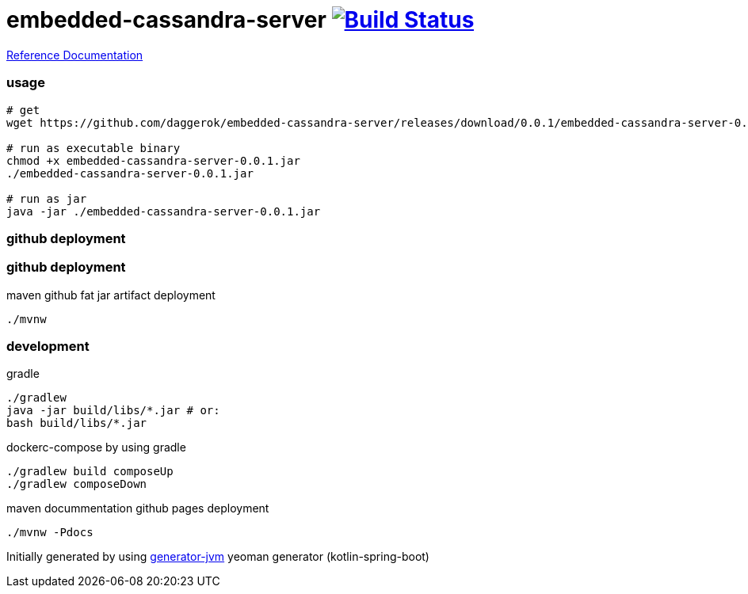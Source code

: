 = embedded-cassandra-server image:https://travis-ci.org/daggerok/embedded-cassandra-server.svg?branch=master["Build Status", link="https://travis-ci.org/daggerok/embedded-cassandra-server"]

//tag::content[]

link:https://daggerok.github.io/embedded-cassandra-server[Reference Documentation]

=== usage

[source,bash]
----
# get
wget https://github.com/daggerok/embedded-cassandra-server/releases/download/0.0.1/embedded-cassandra-server-0.0.1.jar

# run as executable binary
chmod +x embedded-cassandra-server-0.0.1.jar
./embedded-cassandra-server-0.0.1.jar

# run as jar
java -jar ./embedded-cassandra-server-0.0.1.jar
----

=== github deployment

=== github deployment

.maven github fat jar artifact deployment
[source,bash]
----
./mvnw
----

=== development

.gradle
[source,bash]
----
./gradlew
java -jar build/libs/*.jar # or:
bash build/libs/*.jar
----

.dockerc-compose by using gradle
[source,bash]
----
./gradlew build composeUp
./gradlew composeDown
----

.maven docummentation github pages deployment
[source,bash]
----
./mvnw -Pdocs
----

Initially generated by using link:https://github.com/daggerok/generator-jvm/[generator-jvm] yeoman generator (kotlin-spring-boot)

//end::content[]
